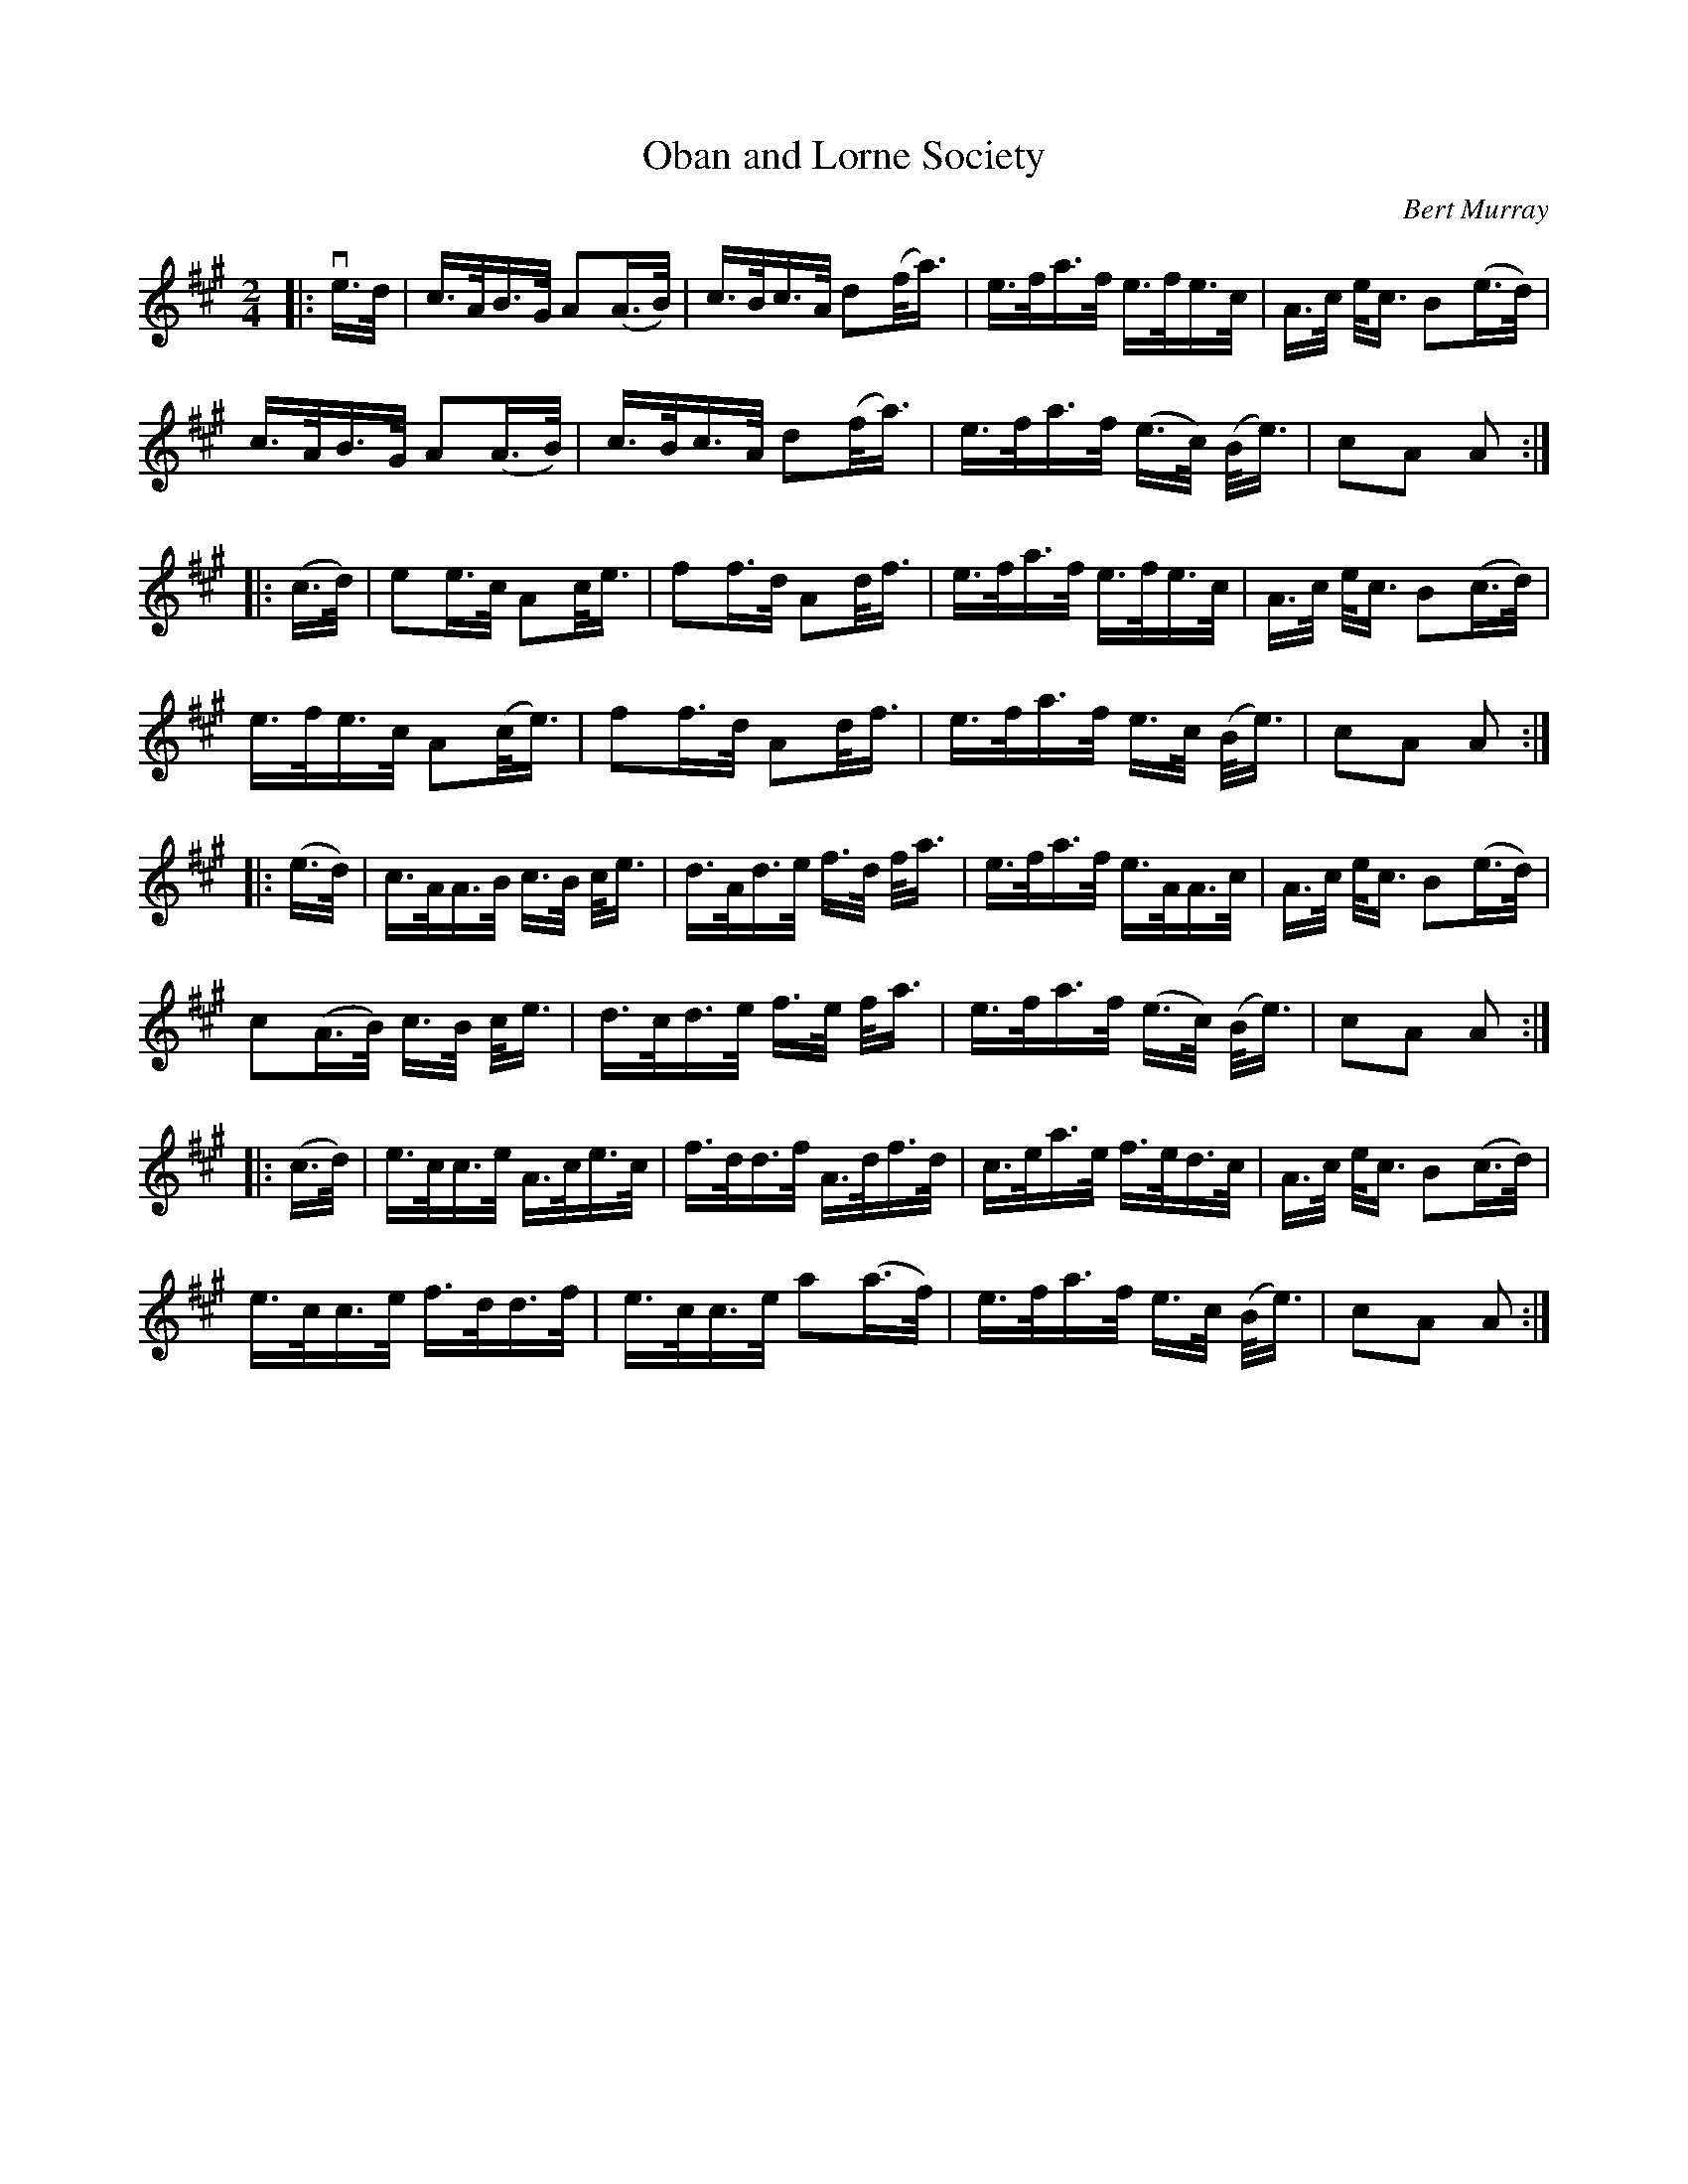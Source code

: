 X: 241
T: Oban and Lorne Society
C: Bert Murray
R: shottish, strathspey
B: Bert Murray's "Bon Accord Collection" 1999 p.24
Z: 2011 John Chambers <jc:trillian.mit.edu>
M: 2/4
L: 1/16
K: A
|: ve>d  | c>AB>G  A2(A>B) | c>Bc>A d2(f<a) | e>fa>f  e>fe>c     | A>c e<c B2(e>d) |
y6         c>AB>G  A2(A>B) | c>Bc>A d2(f<a) | e>fa>f (e>c) (B<e) | c2A2 A2 :|
|: (c>d) | e2e>c   A2c<e   | f2f>d  A2d<f   | e>fa>f  e>fe>c     | A>c e<c B2(c>d) |
y6         e>fe>c  A2(c<e) | f2f>d  A2d<f   | e>fa>f  e>c (B<e)  | c2A2 A2 :|
|: (e>d) | c>AA>B  c>B c<e | d>Ad>e f>d f<a | e>fa>f  e>AA>c     | A>c e<c B2(e>d) |
y6         c2(A>B) c>B c<e | d>cd>e f>e f<a | e>fa>f (e>c) (B<e) | c2A2 A2 :|
|: (c>d) | e>cc>e  A>ce>c  | f>dd>f A>df>d  | c>ea>e  f>ed>c     | A>c e<c B2(c>d) |
y6         e>cc>e  f>dd>f  | e>cc>e a2(a>f) | e>fa>f  e>c (B<e)  | c2A2 A2 :|
